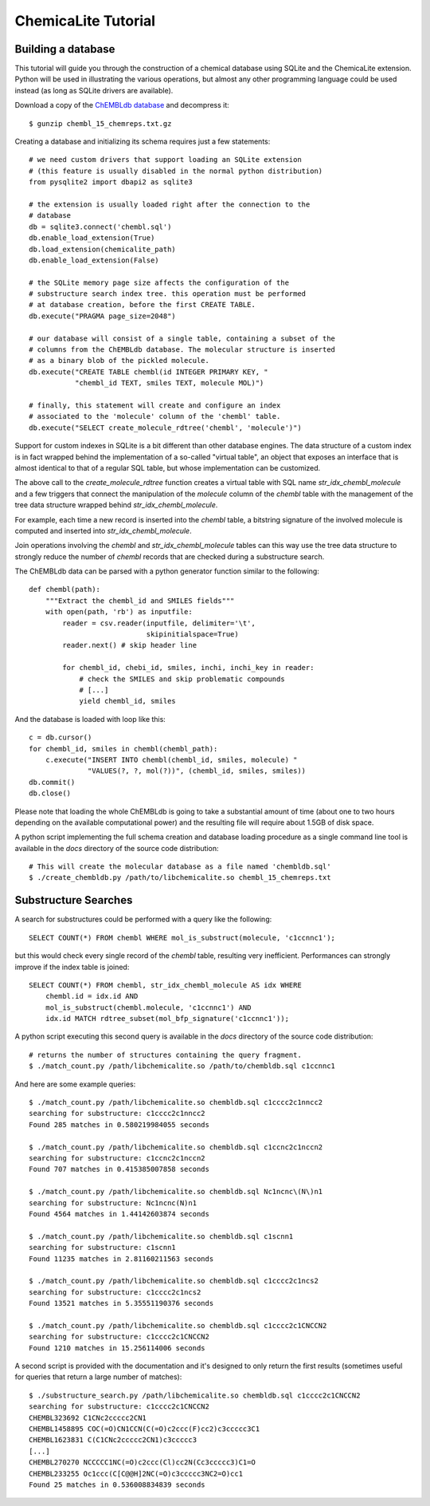 ChemicaLite Tutorial
====================

Building a database
-------------------

This tutorial will guide you through the construction of a chemical database using SQLite and the ChemicaLite extension. Python will be used in illustrating the various operations, but almost any other programming language could be used instead (as long as SQLite drivers are available).

Download a copy of the `ChEMBLdb database <ftp://ftp.ebi.ac.uk/pub/databases/chembl/ChEMBLdb/releases/chembl_15/chembl_15_chemreps.txt.gz>`_ and decompress it::

    $ gunzip chembl_15_chemreps.txt.gz

Creating a database and initializing its schema requires just a few statements::

    # we need custom drivers that support loading an SQLite extension
    # (this feature is usually disabled in the normal python distribution)
    from pysqlite2 import dbapi2 as sqlite3
    
    # the extension is usually loaded right after the connection to the
    # database
    db = sqlite3.connect('chembl.sql')
    db.enable_load_extension(True)
    db.load_extension(chemicalite_path)
    db.enable_load_extension(False)
    
    # the SQLite memory page size affects the configuration of the
    # substructure search index tree. this operation must be performed
    # at database creation, before the first CREATE TABLE.
    db.execute("PRAGMA page_size=2048")
    
    # our database will consist of a single table, containing a subset of the
    # columns from the ChEMBLdb database. The molecular structure is inserted
    # as a binary blob of the pickled molecule.
    db.execute("CREATE TABLE chembl(id INTEGER PRIMARY KEY, "
               "chembl_id TEXT, smiles TEXT, molecule MOL)")
	       	       
    # finally, this statement will create and configure an index
    # associated to the 'molecule' column of the 'chembl' table.       
    db.execute("SELECT create_molecule_rdtree('chembl', 'molecule')")

Support for custom indexes in SQLite is a bit different than other database engines. The data structure of a custom index is in fact wrapped behind the implementation of a so-called "virtual table", an object that exposes an interface that is almost identical to that of a regular SQL table, but whose implementation can be customized.

The above call to the `create_molecule_rdtree` function creates a virtual table with SQL name `str_idx_chembl_molecule` and a few triggers that connect the manipulation of the `molecule` column of the `chembl` table with the management of the tree data structure wrapped behind `str_idx_chembl_molecule`.

For example, each time a new record is inserted into the `chembl` table, a bitstring signature of the involved molecule is computed and inserted into `str_idx_chembl_molecule`. 

Join operations involving the `chembl` and `str_idx_chembl_molecule` tables can this way use the tree data structure to strongly reduce the number of `chembl` records that are checked during a substructure search. 

The ChEMBLdb data can be parsed with a python generator function similar to the following::

    def chembl(path):
        """Extract the chembl_id and SMILES fields"""
        with open(path, 'rb') as inputfile:
            reader = csv.reader(inputfile, delimiter='\t',
                                skipinitialspace=True)
            reader.next() # skip header line
            
            for chembl_id, chebi_id, smiles, inchi, inchi_key in reader:
                # check the SMILES and skip problematic compounds
                # [...]
                yield chembl_id, smiles

And the database is loaded with loop like this::

    c = db.cursor()
    for chembl_id, smiles in chembl(chembl_path):
        c.execute("INSERT INTO chembl(chembl_id, smiles, molecule) "
                  "VALUES(?, ?, mol(?))", (chembl_id, smiles, smiles))
    db.commit()
    db.close()

Please note that loading the whole ChEMBLdb is going to take a substantial amount of time (about one to two hours depending on the available computational power) and the resulting file will require about 1.5GB of disk space.

A python script implementing the full schema creation and database loading procedure as a single command line tool is available in the `docs` directory of the source code distribution::

    # This will create the molecular database as a file named 'chembldb.sql'
    $ ./create_chembldb.py /path/to/libchemicalite.so chembl_15_chemreps.txt

Substructure Searches
---------------------

A search for substructures could be performed with a query like the following::

    SELECT COUNT(*) FROM chembl WHERE mol_is_substruct(molecule, 'c1ccnnc1');

but this would check every single record of the `chembl` table, resulting very inefficient. Performances can strongly improve if the index table is joined::

    SELECT COUNT(*) FROM chembl, str_idx_chembl_molecule AS idx WHERE
        chembl.id = idx.id AND 
        mol_is_substruct(chembl.molecule, 'c1ccnnc1') AND
        idx.id MATCH rdtree_subset(mol_bfp_signature('c1ccnnc1'));

A python script executing this second query is available in the `docs` directory of the source code distribution::

    # returns the number of structures containing the query fragment.
    $ ./match_count.py /path/libchemicalite.so /path/to/chembldb.sql c1ccnnc1

And here are some example queries::

    $ ./match_count.py /path/libchemicalite.so chembldb.sql c1cccc2c1nncc2
    searching for substructure: c1cccc2c1nncc2
    Found 285 matches in 0.580219984055 seconds

    $ ./match_count.py /path/libchemicalite.so chembldb.sql c1ccnc2c1nccn2
    searching for substructure: c1ccnc2c1nccn2
    Found 707 matches in 0.415385007858 seconds

    $ ./match_count.py /path/libchemicalite.so chembldb.sql Nc1ncnc\(N\)n1
    searching for substructure: Nc1ncnc(N)n1
    Found 4564 matches in 1.44142603874 seconds
    
    $ ./match_count.py /path/libchemicalite.so chembldb.sql c1scnn1
    searching for substructure: c1scnn1
    Found 11235 matches in 2.81160211563 seconds
    
    $ ./match_count.py /path/libchemicalite.so chembldb.sql c1cccc2c1ncs2
    searching for substructure: c1cccc2c1ncs2
    Found 13521 matches in 5.35551190376 seconds
    
    $ ./match_count.py /path/libchemicalite.so chembldb.sql c1cccc2c1CNCCN2
    searching for substructure: c1cccc2c1CNCCN2
    Found 1210 matches in 15.256114006 seconds

A second script is provided with the documentation and it's designed to only return the first results (sometimes useful for queries that return a large number of matches)::

    $ ./substructure_search.py /path/libchemicalite.so chembldb.sql c1cccc2c1CNCCN2
    searching for substructure: c1cccc2c1CNCCN2
    CHEMBL323692 C1CNc2ccccc2CN1
    CHEMBL1458895 COC(=O)CN1CCN(C(=O)c2ccc(F)cc2)c3ccccc3C1
    CHEMBL1623831 C(C1CNc2ccccc2CN1)c3ccccc3
    [...]
    CHEMBL270270 NCCCCC1NC(=O)c2ccc(Cl)cc2N(Cc3ccccc3)C1=O
    CHEMBL233255 Oc1ccc(C[C@@H]2NC(=O)c3ccccc3NC2=O)cc1
    Found 25 matches in 0.536008834839 seconds
